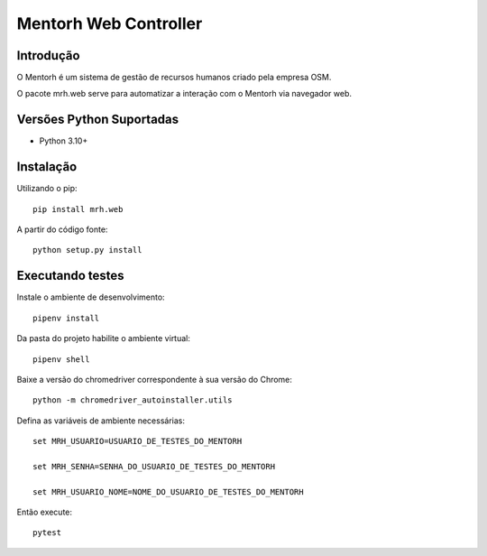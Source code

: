 =======================
Mentorh Web Controller
=======================

Introdução
============

O Mentorh é um sistema de gestão de recursos humanos criado pela empresa OSM.

O pacote mrh.web serve para automatizar a interação com o Mentorh via navegador web.


Versões Python Suportadas
===========================

* Python 3.10+


Instalação
==============

Utilizando o pip::
    
    pip install mrh.web

A partir do código fonte::

    python setup.py install

Executando testes
===================

Instale o ambiente de desenvolvimento::

    pipenv install

Da pasta do projeto habilite o ambiente virtual::

    pipenv shell

Baixe a versão do chromedriver correspondente à sua versão do Chrome::

    python -m chromedriver_autoinstaller.utils

Defina as variáveis de ambiente necessárias::

    set MRH_USUARIO=USUARIO_DE_TESTES_DO_MENTORH

    set MRH_SENHA=SENHA_DO_USUARIO_DE_TESTES_DO_MENTORH

    set MRH_USUARIO_NOME=NOME_DO_USUARIO_DE_TESTES_DO_MENTORH

Então execute::

    pytest